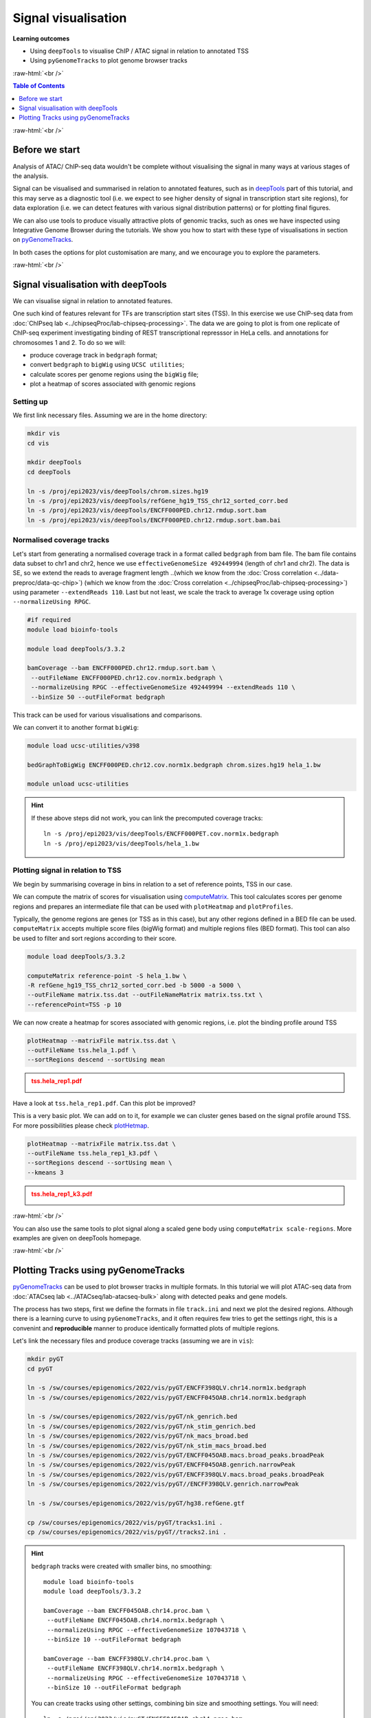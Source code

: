 .. below role allows to use the html syntax, for example :raw-html:`<br />`
.. role:: raw-html(raw)
    :format: html


====================================
Signal visualisation
====================================


**Learning outcomes**

* Using ``deepTools`` to visualise ChIP / ATAC signal in relation to annotated TSS

* Using ``pyGenomeTracks`` to plot genome browser tracks



:raw-html:`<br />`


.. contents:: Table of Contents
   :depth: 1
   :local:
   :backlinks: none



:raw-html:`<br />`

Before we start
=================

Analysis of ATAC/ ChIP-seq data wouldn't be complete without visualising the signal in many ways at various stages of the analysis.

Signal can be visualised and summarised in relation to annotated features, such as in `deepTools <https://deeptools.readthedocs.io/en/3.5.2/>`_ part of this tutorial, and this may serve as a diagnostic tool (i.e. we expect to see higher density of signal in transcription start site regions), for data exploration (i.e. we can detect features with various signal distribution patterns) or for plotting final figures.

We can also use tools to produce visually attractive plots of genomic tracks, such as ones we have inspected using Integrative Genome Browser during the tutorials. We show you how to start with these type of visualisations in section on `pyGenomeTracks <https://pygenometracks.readthedocs.io/en/latest/>`_.

In both cases the options for plot customisation are many, and we encourage you to explore the parameters.


:raw-html:`<br />`


Signal visualisation with deepTools
====================================


We can visualise signal in relation to annotated features.

One such kind of features relevant for TFs are transcription start sites (TSS). In this exercise we use ChIP-seq data from :doc:`ChIPseq lab <../chipseqProc/lab-chipseq-processing>`. The data we are going to plot is from one replicate of ChIP-seq experiment investigating binding of REST transcriptional represssor in HeLa cells.
and annotations for chromosomes 1 and 2. To do so we will:

* produce coverage track in ``bedgraph`` format;
* convert ``bedgraph`` to ``bigWig`` using ``UCSC utilities``;
* calculate scores per genome regions using the ``bigWig`` file;
* plot a heatmap of scores associated with genomic regions


Setting up
-----------------

We first link necessary files.
Assuming we are in the home directory:

.. code-block:: bash

	mkdir vis
	cd vis

	mkdir deepTools
	cd deepTools

	ln -s /proj/epi2023/vis/deepTools/chrom.sizes.hg19 
	ln -s /proj/epi2023/vis/deepTools/refGene_hg19_TSS_chr12_sorted_corr.bed
	ln -s /proj/epi2023/vis/deepTools/ENCFF000PED.chr12.rmdup.sort.bam
	ln -s /proj/epi2023/vis/deepTools/ENCFF000PED.chr12.rmdup.sort.bam.bai


Normalised coverage tracks
-----------------------------

Let's start from generating a normalised coverage track in a format called  ``bedgraph`` from bam file. The bam file contains data subset to chr1 and chr2, hence we use ``effectiveGenomeSize 492449994`` (length of chr1 and chr2). The data is SE, so we extend the reads to average fragment length 
..(which we know from the :doc:`Cross correlation <../data-preproc/data-qc-chip>`) 
(which we know from the :doc:`Cross correlation <../chipseqProc/lab-chipseq-processing>`) 
using parameter ``--extendReads 110``. Last but not least, we scale the track to average 1x coverage using option ``--normalizeUsing RPGC``.


.. code-block:: bash

	#if required
	module load bioinfo-tools

	module load deepTools/3.3.2

	bamCoverage --bam ENCFF000PED.chr12.rmdup.sort.bam \
	 --outFileName ENCFF000PED.chr12.cov.norm1x.bedgraph \
	 --normalizeUsing RPGC --effectiveGenomeSize 492449994 --extendReads 110 \
	 --binSize 50 --outFileFormat bedgraph

This track can be used for various visualisations and comparisons.


We can convert it to another format ``bigWig``:

.. code-block:: bash

	module load ucsc-utilities/v398

	bedGraphToBigWig ENCFF000PED.chr12.cov.norm1x.bedgraph chrom.sizes.hg19 hela_1.bw

	module unload ucsc-utilities


.. Hint::
	
	If these above steps did not work, you can link the precomputed coverage tracks::

		ln -s /proj/epi2023/vis/deepTools/ENCFF000PET.cov.norm1x.bedgraph
		ln -s /proj/epi2023/vis/deepTools/hela_1.bw



Plotting signal in relation to TSS
------------------------------------

We begin by summarising coverage in bins in relation to a set of reference points, TSS in our case.

We can compute the matrix of scores for visualisation using `computeMatrix <http://deeptools.readthedocs.org/en/3.5.2/content/tools/computeMatrix.html>`_. This tool calculates scores per genome regions and prepares an intermediate file that can be used with ``plotHeatmap`` and ``plotProfiles``. 

Typically, the genome regions are genes (or TSS as in this case), but any other regions defined in a BED file can be used. ``computeMatrix`` accepts multiple score files (bigWig format) and multiple regions files (BED format). This tool can also be used to filter and sort regions according to their score.


.. code-block:: bash

	module load deepTools/3.3.2

	computeMatrix reference-point -S hela_1.bw \
	-R refGene_hg19_TSS_chr12_sorted_corr.bed -b 5000 -a 5000 \
	--outFileName matrix.tss.dat --outFileNameMatrix matrix.tss.txt \
	--referencePoint=TSS -p 10


We can now create a heatmap for scores associated with genomic regions, i.e. plot the binding profile around TSS

.. code-block:: bash

	plotHeatmap --matrixFile matrix.tss.dat \
	--outFileName tss.hela_1.pdf \
	--sortRegions descend --sortUsing mean


.. admonition:: tss.hela_rep1.pdf
   :class: dropdown, warning

   .. image:: figures/tss.hela_1.png
      		:width: 200px



Have a look at ``tss.hela_rep1.pdf``. Can this plot be improved?

This is a very basic plot. We can add on to it, for example we can cluster genes based on the signal profile around TSS. For more possibilities please check `plotHetmap <https://deeptools.readthedocs.io/en/3.5.2/content/tools/plotHeatmap.html>`_.

.. code-block:: bash

	plotHeatmap --matrixFile matrix.tss.dat \
	--outFileName tss.hela_rep1_k3.pdf \
	--sortRegions descend --sortUsing mean \
	--kmeans 3


.. admonition:: tss.hela_rep1_k3.pdf
   :class: dropdown, warning

   .. image:: figures/tss.hela_rep1_k3.png
      		:width: 200px


:raw-html:`<br />`

You can also use the same tools to plot signal along a scaled gene body using ``computeMatrix scale-regions``. More examples are given on deepTools homepage.

:raw-html:`<br />`


Plotting Tracks using pyGenomeTracks
========================================

`pyGenomeTracks <https://pygenometracks.readthedocs.io/en/latest/index.html>`_ can be used to plot browser tracks in multiple formats. In this tutorial we will plot ATAC-seq data from :doc:`ATACseq lab <../ATACseq/lab-atacseq-bulk>` along with detected peaks and gene models.

The process has two steps, first we define the formats in file ``track.ini`` and next we plot the desired regions. Although there is a learning curve to using ``pyGenomeTracks``, and it often requires few tries to get the settings right, this is a convenint and **reproducible** manner to produce identically formatted plots of multiple regions.


Let's link the necessary files and produce coverage tracks (assuming we are in ``vis``):


.. code-block:: bash

	mkdir pyGT
	cd pyGT

	ln -s /sw/courses/epigenomics/2022/vis/pyGT/ENCFF398QLV.chr14.norm1x.bedgraph
	ln -s /sw/courses/epigenomics/2022/vis/pyGT/ENCFF045OAB.chr14.norm1x.bedgraph

	ln -s /sw/courses/epigenomics/2022/vis/pyGT/nk_genrich.bed
	ln -s /sw/courses/epigenomics/2022/vis/pyGT/nk_stim_genrich.bed
	ln -s /sw/courses/epigenomics/2022/vis/pyGT/nk_macs_broad.bed
	ln -s /sw/courses/epigenomics/2022/vis/pyGT/nk_stim_macs_broad.bed
	ln -s /sw/courses/epigenomics/2022/vis/pyGT/ENCFF045OAB.macs.broad_peaks.broadPeak
	ln -s /sw/courses/epigenomics/2022/vis/pyGT/ENCFF045OAB.genrich.narrowPeak
	ln -s /sw/courses/epigenomics/2022/vis/pyGT/ENCFF398QLV.macs.broad_peaks.broadPeak
	ln -s /sw/courses/epigenomics/2022/vis/pyGT//ENCFF398QLV.genrich.narrowPeak

	ln -s /sw/courses/epigenomics/2022/vis/pyGT/hg38.refGene.gtf

	cp /sw/courses/epigenomics/2022/vis/pyGT/tracks1.ini .
	cp /sw/courses/epigenomics/2022/vis/pyGT//tracks2.ini .


.. Hint::
   :class: dropdown

   ``bedgraph`` tracks were created with smaller bins, no smoothing::

   		module load bioinfo-tools
		module load deepTools/3.3.2

		bamCoverage --bam ENCFF045OAB.chr14.proc.bam \
		 --outFileName ENCFF045OAB.chr14.norm1x.bedgraph \
		 --normalizeUsing RPGC --effectiveGenomeSize 107043718 \
		 --binSize 10 --outFileFormat bedgraph

		bamCoverage --bam ENCFF398QLV.chr14.proc.bam \
		 --outFileName ENCFF398QLV.chr14.norm1x.bedgraph \
		 --normalizeUsing RPGC --effectiveGenomeSize 107043718 \
		 --binSize 10 --outFileFormat bedgraph

   You can create tracks using other settings, combining bin size and smoothing settings. You will need::

		ln -s /proj/epi2023/vis/pyGT/ENCFF045OAB.chr14.proc.bam
		ln -s /proj/epi2023/vis/pyGT/ENCFF045OAB.chr14.proc.bam.bai
		ln -s /proj/epi2023/vis/pyGT/ENCFF398QLV.chr14.proc.bam
		ln -s /proj/epi2023/vis/pyGT/ENCFF398QLV.chr14.proc.bam.bai





We can now create the ``track.ini`` file. You can check possible options in `compatible tracks <https://pygenometracks.readthedocs.io/en/latest/content/all_tracks.html>`_


We will visualise the following:

* data as bedgraph

* peaks as bed (narrowPeak and broadPeak)

* gene models as gtf


We need to know the paths to files, let's check the current directory:

.. code-block:: bash
	
	pwd


In my case it was ``/proj/epi2022/nobackup/agata/tests/vis/pyGT``, yours will be different, so substitute acccordingly.


Let's build a simple ``ini`` file::

	[x-axis]
	where = top

	[spacer]
	height = 0.3

	[bedgraph]
	file = /proj/epi2022/nobackup/agata/tests/vis/pyGT/ENCFF398QLV.chr14.norm1x.bedgraph
	# height of the track in cm (optional value)
	height = 4
	title = ATAC-seq NK
	color = mediumturquoise
	min_value = 0

	[spacer]
	height = 0.3

	[bedgraph]
	file = /proj/epi2022/nobackup/agata/tests/vis/pyGT/ENCFF045OAB.chr14.norm1x.bedgraph
	# height of the track in cm (optional value)
	height = 4
	title = ATAC-seq stimulated NK
	color = forestgreen
	min_value = 0

	[spacer]
	height = 0.5

	[bed]
	file = /proj/epi2022/nobackup/agata/tests/vis/pyGT/nk_genrich.bed
	# height of the track in cm (optional value)
	height = 4
	title = consensus Genrich peaks in NK
	color = lightpink

	[spacer]
	height = 0.3

	[bed]
	file = /proj/epi2022/nobackup/agata/tests/vis/pyGT/nk_stim_genrich.bed
	# height of the track in cm (optional value)
	height = 4
	title = consensus Genrich peaks in stimulated NK
	color = crimson

	[spacer]
	height = 0.5

	[genes]
	file = /proj/epi2022/nobackup/agata/tests/vis/pyGT/hg38.refGene.gtf
	file_type = gtf
	title = gene models
	style = flybase
	arrow_interval = 3
	display = stacked
	fontsize = 10
	gene_rows = 10
	height = 7
	all_labels_inside = true
	merge_transcripts = true



.. Hint::

    It is generally not advised to edit files used on Linux systems in word processing editors such as MsWord and similar (due to meta characters added by them for formatting purposes - they may not be visible, but they are present in text copied directly from such editors. For generating the ``*ini`` files in this example, and general script writing, it is recommended to use text editors developed for programming. Not only they do not add any invisible characters to the text, but often include convenient utilities such as syntax highlighting for a wide choice of programming languages.

    One example of such editor is `Sublime <https://www.sublimetext.com/>`_.

    You can copy the contents of ``tracks.ini`` to the editor, modify the paths and paste back to rackham::

	#create a file and open a simple editor
	nano tracks.ini

	# now copy the file contents

	#to close and save the file
	Ctrl-X
	#to save under given name press Y, then "enter"


This file is available as ``tracks1.ini``.

**Hint**: You can keep only the file names (not the full paths), if running the plotting from the same directory where the files are located.

``pyGenomeTracks`` is installed via a conda environment, so we activate it first


.. code-block:: bash

	#unloading module python may be necessary
	module unload python
	module load conda/latest
	conda activate /sw/courses/epigenomics/software/conda/pygenometracks3_7

Let's plot one of the regions we have viewed in the ATAC-seq peak detection part ``chr14:93,095,621-93,125,599``

.. code-block:: bash

		pyGenomeTracks --tracks tracks1.ini --region chr14:93095621-93125599  --trackLabelFraction 0.2 --dpi 130 -o plot1.png

.. admonition:: plot1.png
   :class: dropdown, warning

   .. image:: figures/plot1.png
      		:width: 200px



We can plot wider region using the same settings

.. code-block:: bash

		pyGenomeTracks --tracks tracks1.ini --region chr14:93295621-93725599  --trackLabelFraction 0.2 --dpi 130 -o plot2.png


.. admonition:: plot2.png
   :class: dropdown, warning

   .. image:: figures/plot2.png
      		:width: 200px



Let's tweak some settings in the ``ini`` file. 

* We can add ``max_value`` to bedgraph tracks to use the same scale for both samples; 

* We can change the style of gene models display to ``style = UCSC``


Modified file::

	[x-axis]
	where = top

	[spacer]
	height = 0.3

	[bedgraph]
	file = /proj/epi2022/nobackup/agata/tests/vis/pyGT/ENCFF398QLV.chr14.norm1x.bedgraph
	# height of the track in cm (optional value)
	height = 4
	title = ATAC-seq NK
	color = mediumturquoise
	min_value = 0
	max_value = 600

	[spacer]
	height = 0.3

	[bedgraph]
	file = /proj/epi2022/nobackup/agata/tests/vis/pyGT/ENCFF045OAB.chr14.norm1x.bedgraph
	# height of the track in cm (optional value)
	height = 4
	title = ATAC-seq stimulated NK
	color = forestgreen
	min_value = 0
	max_value = 600

	[spacer]
	height = 0.5

	[bed]
	file = /proj/epi2022/nobackup/agata/tests/vis/pyGT/nk_genrich.bed
	# height of the track in cm (optional value)
	height = 1
	title = consensus Genrich peaks in NK
	color = lightpink

	[spacer]
	height = 0.3

	[bed]
	file = /proj/epi2022/nobackup/agata/tests/vis/pyGT/nk_stim_genrich.bed
	# height of the track in cm (optional value)
	height = 1
	title = consensus Genrich peaks in stimulated NK
	color = crimson

	[spacer]
	height = 0.5

	[genes]
	file = /proj/epi2022/nobackup/agata/tests/vis/pyGT/hg38.refGene.gtf
	file_type = gtf
	title = gene models
	style = UCSC
	arrow_interval = 3
	display = stacked
	fontsize = 10
	gene_rows = 10
	height = 7
	all_labels_inside = true
	merge_transcripts = true

This file is available as ``tracks2.ini``.


.. Hint::
	
	To modify a file we can use a simple text editor present on most unix / linux distributions ``nano``.

	Type ``nano tracks2.ini`` and you can edit the file. To save press ``Ctrl-X``, confirm ``y``, change file name if you like.


We can plot much wider region using these new settings:

.. code-block:: bash

		pyGenomeTracks --tracks tracks2.ini --region chr14:91295621-95725599  --trackLabelFraction 0.2 --dpi 130 -o plot3.png


.. admonition:: plot3.png
   :class: dropdown, warning

   .. image:: figures/plot3.png
      		:width: 200px



And so on, until we are satisfied with the figure.

There are more files linked in your working directory, you can try to visualise some of them. Try to select other regions, too.

**Important** List of available colours can be found at https://matplotlib.org/stable/gallery/color/named_colors.html .




.. ----

.. Written by: Agata Smialowska

